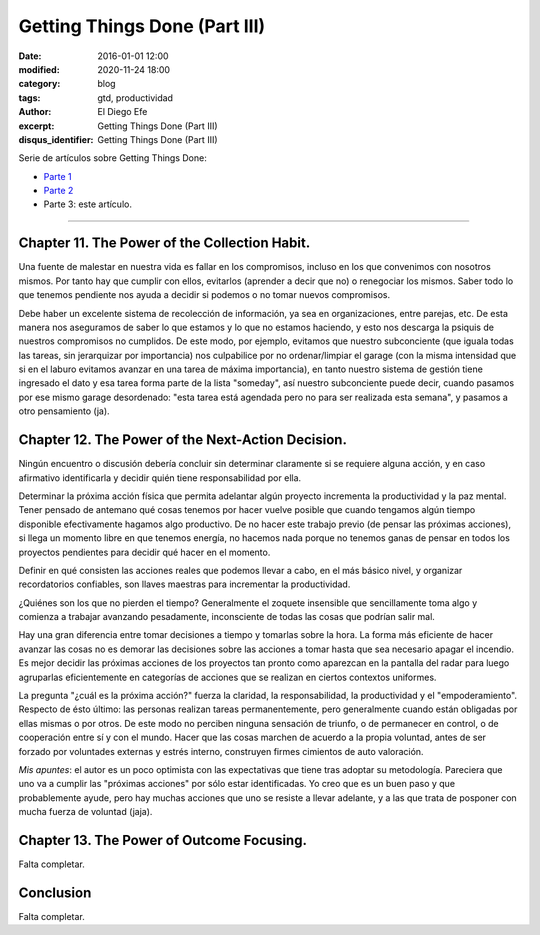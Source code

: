Getting Things Done (Part III)
##############################

:date: 2016-01-01 12:00
:modified: 2020-11-24 18:00
:category: blog
:tags: gtd, productividad
:author: El Diego Efe
:excerpt: Getting Things Done (Part III)
:disqus_identifier: Getting Things Done (Part III)

Serie de artículos sobre Getting Things Done:

- `Parte 1`_
- `Parte 2`_ 
- Parte 3: este artículo.

.. _Parte 1: |filename|/2016-01-01-gtd-part1.rst
.. _Parte 2: |filename|/2016-01-01-gtd-part2.rst

------------------------------------------------

Chapter 11.  The Power of the Collection Habit.
-----------------------------------------------

Una fuente de malestar en nuestra vida es fallar en los compromisos,
incluso en los que convenimos con nosotros mismos. Por tanto hay que
cumplir con ellos, evitarlos (aprender a decir que no) o renegociar
los mismos. Saber todo lo que tenemos pendiente nos ayuda a decidir si
podemos o no tomar nuevos compromisos.

Debe haber un excelente sistema de recolección de información, ya sea
en organizaciones, entre parejas, etc. De esta manera nos aseguramos
de saber lo que estamos y lo que no estamos haciendo, y esto nos
descarga la psiquis de nuestros compromisos no cumplidos. De este
modo, por ejemplo, evitamos que nuestro subconciente (que iguala todas
las tareas, sin jerarquizar por importancia) nos culpabilice por no
ordenar/limpiar el garage (con la misma intensidad que si en el laburo
evitamos avanzar en una tarea de máxima importancia), en tanto nuestro
sistema de gestión tiene ingresado el dato y esa tarea forma parte de
la lista "someday", así nuestro subconciente puede decir, cuando
pasamos por ese mismo garage desordenado: "esta tarea está agendada
pero no para ser realizada esta semana", y pasamos a otro pensamiento
(ja).

Chapter 12.  The Power of the Next-Action Decision.
---------------------------------------------------

Ningún encuentro o discusión debería concluir sin determinar
claramente si se requiere alguna acción, y en caso afirmativo
identificarla y decidir quién tiene responsabilidad por ella.

Determinar la próxima acción física que permita adelantar algún
proyecto incrementa la productividad y la paz mental. Tener pensado de
antemano qué cosas tenemos por hacer vuelve posible que cuando
tengamos algún tiempo disponible efectivamente hagamos algo
productivo. De no hacer este trabajo previo (de pensar las próximas
acciones), si llega un momento libre en que tenemos energía, no
hacemos nada porque no tenemos ganas de pensar en todos los proyectos
pendientes para decidir qué hacer en el momento.

Definir en qué consisten las acciones reales que podemos llevar a
cabo, en el más básico nivel, y organizar recordatorios confiables,
son llaves maestras para incrementar la productividad.

¿Quiénes son los que no pierden el tiempo? Generalmente el zoquete
insensible que sencillamente toma algo y comienza a trabajar avanzando
pesadamente, inconsciente de todas las cosas que podrían salir mal.

Hay una gran diferencia entre tomar decisiones a tiempo y tomarlas
sobre la hora. La forma más eficiente de hacer avanzar las cosas no es
demorar las decisiones sobre las acciones a tomar hasta que sea
necesario apagar el incendio. Es mejor decidir las próximas acciones
de los proyectos tan pronto como aparezcan en la pantalla del radar
para luego agruparlas eficientemente en categorías de acciones que se
realizan en ciertos contextos uniformes.

La pregunta "¿cuál es la próxima acción?" fuerza la claridad, la
responsabilidad, la productividad y el "empoderamiento". Respecto de
ésto último: las personas realizan tareas permanentemente, pero
generalmente cuando están obligadas por ellas mismas o por otros. De
este modo no perciben ninguna sensación de triunfo, o de permanecer en
control, o de cooperación entre sí y con el mundo. Hacer que las cosas
marchen de acuerdo a la propia voluntad, antes de ser forzado por
voluntades externas y estrés interno, construyen firmes cimientos de
auto valoración.

*Mis apuntes*: el autor es un poco optimista con las expectativas que tiene tras
adoptar su metodología. Pareciera que uno va a cumplir las "próximas acciones"
por sólo estar identificadas. Yo creo que es un buen paso y que probablemente
ayude, pero hay muchas acciones que uno se resiste a llevar adelante, y a las
que trata de posponer con mucha fuerza de voluntad (jaja).

Chapter 13.  The Power of Outcome Focusing.
-------------------------------------------

Falta completar.

Conclusion
----------

Falta completar.
